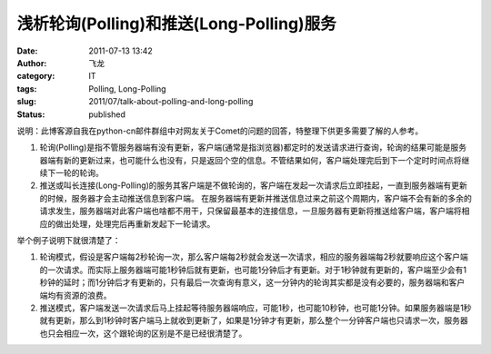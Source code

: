 浅析轮询(Polling)和推送(Long-Polling)服务
#########################################
:date: 2011-07-13 13:42
:author: 飞龙
:category: IT
:tags: Polling, Long-Polling
:slug: 2011/07/talk-about-polling-and-long-polling
:status: published

说明：此博客源自我在python-cn邮件群组中对网友关于Comet的问题的回答，特整理下供更多需要了解的人参考。

#. 轮询(Polling)是指不管服务器端有没有更新，客户端(通常是指浏览器)都定时的发送请求进行查询，轮询的结果可能是服务器端有新的更新过来，也可能什么也没有，只是返回个空的信息。不管结果如何，客户端处理完后到下一个定时时间点将继续下一轮的轮询。
#. 推送或叫长连接(Long-Polling)的服务其客户端是不做轮询的，客户端在发起一次请求后立即挂起，一直到服务器端有更新的时候，服务器才会主动推送信息到客户端。 在服务器端有更新并推送信息过来之前这个周期内，客户端不会有新的多余的请求发生，服务器端对此客户端也啥都不用干，只保留最基本的连接信息，一旦服务器有更新将推送给客户端，客户端将相应的做出处理，处理完后再重新发起下一轮请求。

举个例子说明下就很清楚了：

#. 轮询模式，假设是客户端每2秒轮询一次，那么客户端每2秒就会发送一次请求，相应的服务器端每2秒就要响应这个客户端的一次请求。而实际上服务器端可能1秒钟后就有更新，也可能1分钟后才有更新。对于1秒钟就有更新的，客户端至少会有1秒钟的延时；而1分钟后才有更新的，只有最后一次查询有意义，这一分钟内的轮询其实都是没有必要的，服务器端和客户端均有资源的浪费。
#. 推送模式，客户端发送一次请求后马上挂起等待服务器端响应，可能1秒，也可能10秒钟，也可能1分钟。如果服务器端是1秒就有更新，那么到1秒钟时客户端马上就收到更新了，如果是1分钟才有更新，那么整个一分钟客户端也只请求一次，服务器也只会相应一次，这个跟轮询的区别是不是已经很清楚了。
